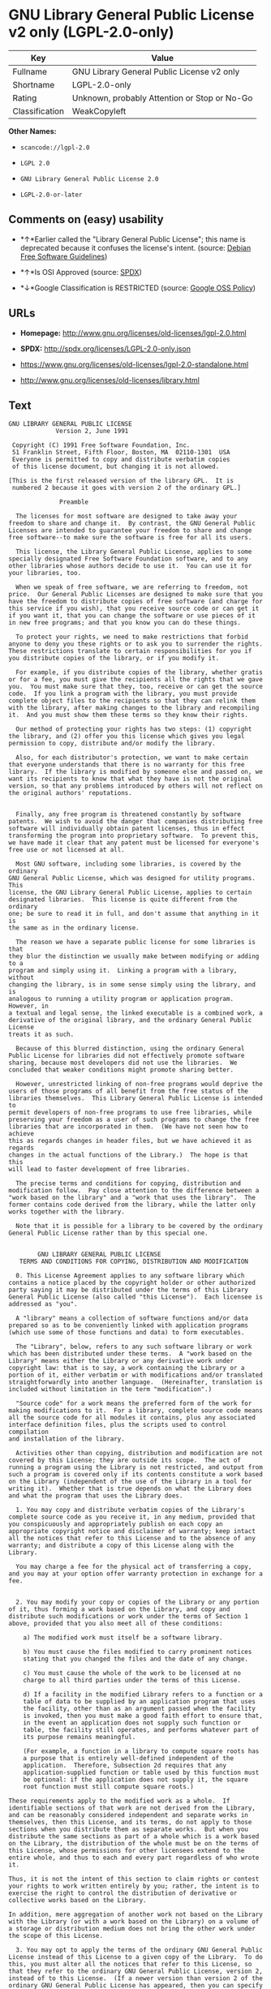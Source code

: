 * GNU Library General Public License v2 only (LGPL-2.0-only)

| Key              | Value                                          |
|------------------+------------------------------------------------|
| Fullname         | GNU Library General Public License v2 only     |
| Shortname        | LGPL-2.0-only                                  |
| Rating           | Unknown, probably Attention or Stop or No-Go   |
| Classification   | WeakCopyleft                                   |

*Other Names:*

- =scancode://lgpl-2.0=

- =LGPL 2.0=

- =GNU Library General Public License 2.0=

- =LGPL-2.0-or-later=

** Comments on (easy) usability

- *↑*Earlier called the "Library General Public License"; this name is
  deprecated because it confuses the license's intent. (source:
  [[https://wiki.debian.org/DFSGLicenses][Debian Free Software
  Guidelines]])

- *↑*Is OSI Approved (source:
  [[https://spdx.org/licenses/LGPL-2.0-only.html][SPDX]])

- *↓*Google Classification is RESTRICTED (source:
  [[https://opensource.google.com/docs/thirdparty/licenses/][Google OSS
  Policy]])

** URLs

- *Homepage:* http://www.gnu.org/licenses/old-licenses/lgpl-2.0.html

- *SPDX:* http://spdx.org/licenses/LGPL-2.0-only.json

- https://www.gnu.org/licenses/old-licenses/lgpl-2.0-standalone.html

- http://www.gnu.org/licenses/old-licenses/library.html

** Text

#+BEGIN_EXAMPLE
  GNU LIBRARY GENERAL PUBLIC LICENSE
  		       Version 2, June 1991

   Copyright (C) 1991 Free Software Foundation, Inc.
   51 Franklin Street, Fifth Floor, Boston, MA  02110-1301  USA
   Everyone is permitted to copy and distribute verbatim copies
   of this license document, but changing it is not allowed.

  [This is the first released version of the library GPL.  It is
   numbered 2 because it goes with version 2 of the ordinary GPL.]

  			    Preamble

    The licenses for most software are designed to take away your
  freedom to share and change it.  By contrast, the GNU General Public
  Licenses are intended to guarantee your freedom to share and change
  free software--to make sure the software is free for all its users.

    This license, the Library General Public License, applies to some
  specially designated Free Software Foundation software, and to any
  other libraries whose authors decide to use it.  You can use it for
  your libraries, too.

    When we speak of free software, we are referring to freedom, not
  price.  Our General Public Licenses are designed to make sure that you
  have the freedom to distribute copies of free software (and charge for
  this service if you wish), that you receive source code or can get it
  if you want it, that you can change the software or use pieces of it
  in new free programs; and that you know you can do these things.

    To protect your rights, we need to make restrictions that forbid
  anyone to deny you these rights or to ask you to surrender the rights.
  These restrictions translate to certain responsibilities for you if
  you distribute copies of the library, or if you modify it.

    For example, if you distribute copies of the library, whether gratis
  or for a fee, you must give the recipients all the rights that we gave
  you.  You must make sure that they, too, receive or can get the source
  code.  If you link a program with the library, you must provide
  complete object files to the recipients so that they can relink them
  with the library, after making changes to the library and recompiling
  it.  And you must show them these terms so they know their rights.

    Our method of protecting your rights has two steps: (1) copyright
  the library, and (2) offer you this license which gives you legal
  permission to copy, distribute and/or modify the library.

    Also, for each distributor's protection, we want to make certain
  that everyone understands that there is no warranty for this free
  library.  If the library is modified by someone else and passed on, we
  want its recipients to know that what they have is not the original
  version, so that any problems introduced by others will not reflect on
  the original authors' reputations.


    Finally, any free program is threatened constantly by software
  patents.  We wish to avoid the danger that companies distributing free
  software will individually obtain patent licenses, thus in effect
  transforming the program into proprietary software.  To prevent this,
  we have made it clear that any patent must be licensed for everyone's
  free use or not licensed at all.

    Most GNU software, including some libraries, is covered by the ordinary
  GNU General Public License, which was designed for utility programs.  This
  license, the GNU Library General Public License, applies to certain
  designated libraries.  This license is quite different from the ordinary
  one; be sure to read it in full, and don't assume that anything in it is
  the same as in the ordinary license.

    The reason we have a separate public license for some libraries is that
  they blur the distinction we usually make between modifying or adding to a
  program and simply using it.  Linking a program with a library, without
  changing the library, is in some sense simply using the library, and is
  analogous to running a utility program or application program.  However, in
  a textual and legal sense, the linked executable is a combined work, a
  derivative of the original library, and the ordinary General Public License
  treats it as such.

    Because of this blurred distinction, using the ordinary General
  Public License for libraries did not effectively promote software
  sharing, because most developers did not use the libraries.  We
  concluded that weaker conditions might promote sharing better.

    However, unrestricted linking of non-free programs would deprive the
  users of those programs of all benefit from the free status of the
  libraries themselves.  This Library General Public License is intended to
  permit developers of non-free programs to use free libraries, while
  preserving your freedom as a user of such programs to change the free
  libraries that are incorporated in them.  (We have not seen how to achieve
  this as regards changes in header files, but we have achieved it as regards
  changes in the actual functions of the Library.)  The hope is that this
  will lead to faster development of free libraries.

    The precise terms and conditions for copying, distribution and
  modification follow.  Pay close attention to the difference between a
  "work based on the library" and a "work that uses the library".  The
  former contains code derived from the library, while the latter only
  works together with the library.

    Note that it is possible for a library to be covered by the ordinary
  General Public License rather than by this special one.


  		  GNU LIBRARY GENERAL PUBLIC LICENSE
     TERMS AND CONDITIONS FOR COPYING, DISTRIBUTION AND MODIFICATION

    0. This License Agreement applies to any software library which
  contains a notice placed by the copyright holder or other authorized
  party saying it may be distributed under the terms of this Library
  General Public License (also called "this License").  Each licensee is
  addressed as "you".

    A "library" means a collection of software functions and/or data
  prepared so as to be conveniently linked with application programs
  (which use some of those functions and data) to form executables.

    The "Library", below, refers to any such software library or work
  which has been distributed under these terms.  A "work based on the
  Library" means either the Library or any derivative work under
  copyright law: that is to say, a work containing the Library or a
  portion of it, either verbatim or with modifications and/or translated
  straightforwardly into another language.  (Hereinafter, translation is
  included without limitation in the term "modification".)

    "Source code" for a work means the preferred form of the work for
  making modifications to it.  For a library, complete source code means
  all the source code for all modules it contains, plus any associated
  interface definition files, plus the scripts used to control compilation
  and installation of the library.

    Activities other than copying, distribution and modification are not
  covered by this License; they are outside its scope.  The act of
  running a program using the Library is not restricted, and output from
  such a program is covered only if its contents constitute a work based
  on the Library (independent of the use of the Library in a tool for
  writing it).  Whether that is true depends on what the Library does
  and what the program that uses the Library does.
    
    1. You may copy and distribute verbatim copies of the Library's
  complete source code as you receive it, in any medium, provided that
  you conspicuously and appropriately publish on each copy an
  appropriate copyright notice and disclaimer of warranty; keep intact
  all the notices that refer to this License and to the absence of any
  warranty; and distribute a copy of this License along with the
  Library.

    You may charge a fee for the physical act of transferring a copy,
  and you may at your option offer warranty protection in exchange for a
  fee.


    2. You may modify your copy or copies of the Library or any portion
  of it, thus forming a work based on the Library, and copy and
  distribute such modifications or work under the terms of Section 1
  above, provided that you also meet all of these conditions:

      a) The modified work must itself be a software library.

      b) You must cause the files modified to carry prominent notices
      stating that you changed the files and the date of any change.

      c) You must cause the whole of the work to be licensed at no
      charge to all third parties under the terms of this License.

      d) If a facility in the modified Library refers to a function or a
      table of data to be supplied by an application program that uses
      the facility, other than as an argument passed when the facility
      is invoked, then you must make a good faith effort to ensure that,
      in the event an application does not supply such function or
      table, the facility still operates, and performs whatever part of
      its purpose remains meaningful.

      (For example, a function in a library to compute square roots has
      a purpose that is entirely well-defined independent of the
      application.  Therefore, Subsection 2d requires that any
      application-supplied function or table used by this function must
      be optional: if the application does not supply it, the square
      root function must still compute square roots.)

  These requirements apply to the modified work as a whole.  If
  identifiable sections of that work are not derived from the Library,
  and can be reasonably considered independent and separate works in
  themselves, then this License, and its terms, do not apply to those
  sections when you distribute them as separate works.  But when you
  distribute the same sections as part of a whole which is a work based
  on the Library, the distribution of the whole must be on the terms of
  this License, whose permissions for other licensees extend to the
  entire whole, and thus to each and every part regardless of who wrote
  it.

  Thus, it is not the intent of this section to claim rights or contest
  your rights to work written entirely by you; rather, the intent is to
  exercise the right to control the distribution of derivative or
  collective works based on the Library.

  In addition, mere aggregation of another work not based on the Library
  with the Library (or with a work based on the Library) on a volume of
  a storage or distribution medium does not bring the other work under
  the scope of this License.

    3. You may opt to apply the terms of the ordinary GNU General Public
  License instead of this License to a given copy of the Library.  To do
  this, you must alter all the notices that refer to this License, so
  that they refer to the ordinary GNU General Public License, version 2,
  instead of to this License.  (If a newer version than version 2 of the
  ordinary GNU General Public License has appeared, then you can specify
  that version instead if you wish.)  Do not make any other change in
  these notices.


    Once this change is made in a given copy, it is irreversible for
  that copy, so the ordinary GNU General Public License applies to all
  subsequent copies and derivative works made from that copy.

    This option is useful when you wish to copy part of the code of
  the Library into a program that is not a library.

    4. You may copy and distribute the Library (or a portion or
  derivative of it, under Section 2) in object code or executable form
  under the terms of Sections 1 and 2 above provided that you accompany
  it with the complete corresponding machine-readable source code, which
  must be distributed under the terms of Sections 1 and 2 above on a
  medium customarily used for software interchange.

    If distribution of object code is made by offering access to copy
  from a designated place, then offering equivalent access to copy the
  source code from the same place satisfies the requirement to
  distribute the source code, even though third parties are not
  compelled to copy the source along with the object code.

    5. A program that contains no derivative of any portion of the
  Library, but is designed to work with the Library by being compiled or
  linked with it, is called a "work that uses the Library".  Such a
  work, in isolation, is not a derivative work of the Library, and
  therefore falls outside the scope of this License.

    However, linking a "work that uses the Library" with the Library
  creates an executable that is a derivative of the Library (because it
  contains portions of the Library), rather than a "work that uses the
  library".  The executable is therefore covered by this License.
  Section 6 states terms for distribution of such executables.

    When a "work that uses the Library" uses material from a header file
  that is part of the Library, the object code for the work may be a
  derivative work of the Library even though the source code is not.
  Whether this is true is especially significant if the work can be
  linked without the Library, or if the work is itself a library.  The
  threshold for this to be true is not precisely defined by law.

    If such an object file uses only numerical parameters, data
  structure layouts and accessors, and small macros and small inline
  functions (ten lines or less in length), then the use of the object
  file is unrestricted, regardless of whether it is legally a derivative
  work.  (Executables containing this object code plus portions of the
  Library will still fall under Section 6.)

    Otherwise, if the work is a derivative of the Library, you may
  distribute the object code for the work under the terms of Section 6.
  Any executables containing that work also fall under Section 6,
  whether or not they are linked directly with the Library itself.


    6. As an exception to the Sections above, you may also compile or
  link a "work that uses the Library" with the Library to produce a
  work containing portions of the Library, and distribute that work
  under terms of your choice, provided that the terms permit
  modification of the work for the customer's own use and reverse
  engineering for debugging such modifications.

    You must give prominent notice with each copy of the work that the
  Library is used in it and that the Library and its use are covered by
  this License.  You must supply a copy of this License.  If the work
  during execution displays copyright notices, you must include the
  copyright notice for the Library among them, as well as a reference
  directing the user to the copy of this License.  Also, you must do one
  of these things:

      a) Accompany the work with the complete corresponding
      machine-readable source code for the Library including whatever
      changes were used in the work (which must be distributed under
      Sections 1 and 2 above); and, if the work is an executable linked
      with the Library, with the complete machine-readable "work that
      uses the Library", as object code and/or source code, so that the
      user can modify the Library and then relink to produce a modified
      executable containing the modified Library.  (It is understood
      that the user who changes the contents of definitions files in the
      Library will not necessarily be able to recompile the application
      to use the modified definitions.)

      b) Accompany the work with a written offer, valid for at
      least three years, to give the same user the materials
      specified in Subsection 6a, above, for a charge no more
      than the cost of performing this distribution.

      c) If distribution of the work is made by offering access to copy
      from a designated place, offer equivalent access to copy the above
      specified materials from the same place.

      d) Verify that the user has already received a copy of these
      materials or that you have already sent this user a copy.

    For an executable, the required form of the "work that uses the
  Library" must include any data and utility programs needed for
  reproducing the executable from it.  However, as a special exception,
  the source code distributed need not include anything that is normally
  distributed (in either source or binary form) with the major
  components (compiler, kernel, and so on) of the operating system on
  which the executable runs, unless that component itself accompanies
  the executable.

    It may happen that this requirement contradicts the license
  restrictions of other proprietary libraries that do not normally
  accompany the operating system.  Such a contradiction means you cannot
  use both them and the Library together in an executable that you
  distribute.


    7. You may place library facilities that are a work based on the
  Library side-by-side in a single library together with other library
  facilities not covered by this License, and distribute such a combined
  library, provided that the separate distribution of the work based on
  the Library and of the other library facilities is otherwise
  permitted, and provided that you do these two things:

      a) Accompany the combined library with a copy of the same work
      based on the Library, uncombined with any other library
      facilities.  This must be distributed under the terms of the
      Sections above.

      b) Give prominent notice with the combined library of the fact
      that part of it is a work based on the Library, and explaining
      where to find the accompanying uncombined form of the same work.

    8. You may not copy, modify, sublicense, link with, or distribute
  the Library except as expressly provided under this License.  Any
  attempt otherwise to copy, modify, sublicense, link with, or
  distribute the Library is void, and will automatically terminate your
  rights under this License.  However, parties who have received copies,
  or rights, from you under this License will not have their licenses
  terminated so long as such parties remain in full compliance.

    9. You are not required to accept this License, since you have not
  signed it.  However, nothing else grants you permission to modify or
  distribute the Library or its derivative works.  These actions are
  prohibited by law if you do not accept this License.  Therefore, by
  modifying or distributing the Library (or any work based on the
  Library), you indicate your acceptance of this License to do so, and
  all its terms and conditions for copying, distributing or modifying
  the Library or works based on it.

    10. Each time you redistribute the Library (or any work based on the
  Library), the recipient automatically receives a license from the
  original licensor to copy, distribute, link with or modify the Library
  subject to these terms and conditions.  You may not impose any further
  restrictions on the recipients' exercise of the rights granted herein.
  You are not responsible for enforcing compliance by third parties to
  this License.


    11. If, as a consequence of a court judgment or allegation of patent
  infringement or for any other reason (not limited to patent issues),
  conditions are imposed on you (whether by court order, agreement or
  otherwise) that contradict the conditions of this License, they do not
  excuse you from the conditions of this License.  If you cannot
  distribute so as to satisfy simultaneously your obligations under this
  License and any other pertinent obligations, then as a consequence you
  may not distribute the Library at all.  For example, if a patent
  license would not permit royalty-free redistribution of the Library by
  all those who receive copies directly or indirectly through you, then
  the only way you could satisfy both it and this License would be to
  refrain entirely from distribution of the Library.

  If any portion of this section is held invalid or unenforceable under any
  particular circumstance, the balance of the section is intended to apply,
  and the section as a whole is intended to apply in other circumstances.

  It is not the purpose of this section to induce you to infringe any
  patents or other property right claims or to contest validity of any
  such claims; this section has the sole purpose of protecting the
  integrity of the free software distribution system which is
  implemented by public license practices.  Many people have made
  generous contributions to the wide range of software distributed
  through that system in reliance on consistent application of that
  system; it is up to the author/donor to decide if he or she is willing
  to distribute software through any other system and a licensee cannot
  impose that choice.

  This section is intended to make thoroughly clear what is believed to
  be a consequence of the rest of this License.

    12. If the distribution and/or use of the Library is restricted in
  certain countries either by patents or by copyrighted interfaces, the
  original copyright holder who places the Library under this License may add
  an explicit geographical distribution limitation excluding those countries,
  so that distribution is permitted only in or among countries not thus
  excluded.  In such case, this License incorporates the limitation as if
  written in the body of this License.

    13. The Free Software Foundation may publish revised and/or new
  versions of the Library General Public License from time to time.
  Such new versions will be similar in spirit to the present version,
  but may differ in detail to address new problems or concerns.

  Each version is given a distinguishing version number.  If the Library
  specifies a version number of this License which applies to it and
  "any later version", you have the option of following the terms and
  conditions either of that version or of any later version published by
  the Free Software Foundation.  If the Library does not specify a
  license version number, you may choose any version ever published by
  the Free Software Foundation.


    14. If you wish to incorporate parts of the Library into other free
  programs whose distribution conditions are incompatible with these,
  write to the author to ask for permission.  For software which is
  copyrighted by the Free Software Foundation, write to the Free
  Software Foundation; we sometimes make exceptions for this.  Our
  decision will be guided by the two goals of preserving the free status
  of all derivatives of our free software and of promoting the sharing
  and reuse of software generally.

  			    NO WARRANTY

    15. BECAUSE THE LIBRARY IS LICENSED FREE OF CHARGE, THERE IS NO
  WARRANTY FOR THE LIBRARY, TO THE EXTENT PERMITTED BY APPLICABLE LAW.
  EXCEPT WHEN OTHERWISE STATED IN WRITING THE COPYRIGHT HOLDERS AND/OR
  OTHER PARTIES PROVIDE THE LIBRARY "AS IS" WITHOUT WARRANTY OF ANY
  KIND, EITHER EXPRESSED OR IMPLIED, INCLUDING, BUT NOT LIMITED TO, THE
  IMPLIED WARRANTIES OF MERCHANTABILITY AND FITNESS FOR A PARTICULAR
  PURPOSE.  THE ENTIRE RISK AS TO THE QUALITY AND PERFORMANCE OF THE
  LIBRARY IS WITH YOU.  SHOULD THE LIBRARY PROVE DEFECTIVE, YOU ASSUME
  THE COST OF ALL NECESSARY SERVICING, REPAIR OR CORRECTION.

    16. IN NO EVENT UNLESS REQUIRED BY APPLICABLE LAW OR AGREED TO IN
  WRITING WILL ANY COPYRIGHT HOLDER, OR ANY OTHER PARTY WHO MAY MODIFY
  AND/OR REDISTRIBUTE THE LIBRARY AS PERMITTED ABOVE, BE LIABLE TO YOU
  FOR DAMAGES, INCLUDING ANY GENERAL, SPECIAL, INCIDENTAL OR
  CONSEQUENTIAL DAMAGES ARISING OUT OF THE USE OR INABILITY TO USE THE
  LIBRARY (INCLUDING BUT NOT LIMITED TO LOSS OF DATA OR DATA BEING
  RENDERED INACCURATE OR LOSSES SUSTAINED BY YOU OR THIRD PARTIES OR A
  FAILURE OF THE LIBRARY TO OPERATE WITH ANY OTHER SOFTWARE), EVEN IF
  SUCH HOLDER OR OTHER PARTY HAS BEEN ADVISED OF THE POSSIBILITY OF SUCH
  DAMAGES.

  		     END OF TERMS AND CONDITIONS


             How to Apply These Terms to Your New Libraries

    If you develop a new library, and you want it to be of the greatest
  possible use to the public, we recommend making it free software that
  everyone can redistribute and change.  You can do so by permitting
  redistribution under these terms (or, alternatively, under the terms of the
  ordinary General Public License).

    To apply these terms, attach the following notices to the library.  It is
  safest to attach them to the start of each source file to most effectively
  convey the exclusion of warranty; and each file should have at least the
  "copyright" line and a pointer to where the full notice is found.

      <one line to give the library's name and a brief idea of what it does.>
      Copyright (C) <year>  <name of author>

      This library is free software; you can redistribute it and/or
      modify it under the terms of the GNU Library General Public
      License as published by the Free Software Foundation; either
      version 2 of the License, or (at your option) any later version.

      This library is distributed in the hope that it will be useful,
      but WITHOUT ANY WARRANTY; without even the implied warranty of
      MERCHANTABILITY or FITNESS FOR A PARTICULAR PURPOSE.  See the GNU
      Library General Public License for more details.

      You should have received a copy of the GNU Library General Public
      License along with this library; if not, write to the Free
      Foundation, Inc., 51 Franklin Street, Fifth Floor, Boston, MA  02110-1301  USA

  Also add information on how to contact you by electronic and paper mail.

  You should also get your employer (if you work as a programmer) or your
  school, if any, to sign a "copyright disclaimer" for the library, if
  necessary.  Here is a sample; alter the names:

    Yoyodyne, Inc., hereby disclaims all copyright interest in the
    library `Frob' (a library for tweaking knobs) written by James Random Hacker.

    <signature of Ty Coon>, 1 April 1990
    Ty Coon, President of Vice

  That's all there is to it!
#+END_EXAMPLE

--------------

** Raw Data

#+BEGIN_EXAMPLE
  {
      "__impliedNames": [
          "LGPL-2.0-only",
          "GNU Library General Public License v2 only",
          "scancode://lgpl-2.0",
          "LGPL 2.0",
          "GNU Library General Public License 2.0",
          "LGPL-2.0-or-later"
      ],
      "__impliedId": "LGPL-2.0-only",
      "__impliedAmbiguousNames": [
          "The GNU Lesser General Public License (LGPL)"
      ],
      "facts": {
          "LicenseName": {
              "implications": {
                  "__impliedNames": [
                      "LGPL-2.0-only",
                      "LGPL-2.0-only",
                      "GNU Library General Public License v2 only",
                      "scancode://lgpl-2.0",
                      "LGPL 2.0",
                      "GNU Library General Public License 2.0"
                  ],
                  "__impliedId": "LGPL-2.0-only"
              },
              "shortname": "LGPL-2.0-only",
              "otherNames": [
                  "LGPL-2.0-only",
                  "GNU Library General Public License v2 only",
                  "scancode://lgpl-2.0",
                  "LGPL 2.0",
                  "GNU Library General Public License 2.0"
              ]
          },
          "SPDX": {
              "isSPDXLicenseDeprecated": false,
              "spdxFullName": "GNU Library General Public License v2 only",
              "spdxDetailsURL": "http://spdx.org/licenses/LGPL-2.0-only.json",
              "_sourceURL": "https://spdx.org/licenses/LGPL-2.0-only.html",
              "spdxLicIsOSIApproved": true,
              "spdxSeeAlso": [
                  "https://www.gnu.org/licenses/old-licenses/lgpl-2.0-standalone.html"
              ],
              "_implications": {
                  "__impliedNames": [
                      "LGPL-2.0-only",
                      "GNU Library General Public License v2 only"
                  ],
                  "__impliedId": "LGPL-2.0-only",
                  "__impliedJudgement": [
                      [
                          "SPDX",
                          {
                              "tag": "PositiveJudgement",
                              "contents": "Is OSI Approved"
                          }
                      ]
                  ],
                  "__isOsiApproved": true,
                  "__impliedURLs": [
                      [
                          "SPDX",
                          "http://spdx.org/licenses/LGPL-2.0-only.json"
                      ],
                      [
                          null,
                          "https://www.gnu.org/licenses/old-licenses/lgpl-2.0-standalone.html"
                      ]
                  ]
              },
              "spdxLicenseId": "LGPL-2.0-only"
          },
          "Scancode": {
              "otherUrls": [
                  "http://www.gnu.org/licenses/old-licenses/lgpl-2.0-standalone.html",
                  "http://www.gnu.org/licenses/old-licenses/library.html",
                  "https://www.gnu.org/licenses/old-licenses/lgpl-2.0-standalone.html"
              ],
              "homepageUrl": "http://www.gnu.org/licenses/old-licenses/lgpl-2.0.html",
              "shortName": "LGPL 2.0",
              "textUrls": null,
              "text": "GNU LIBRARY GENERAL PUBLIC LICENSE\n\t\t       Version 2, June 1991\n\n Copyright (C) 1991 Free Software Foundation, Inc.\n 51 Franklin Street, Fifth Floor, Boston, MA  02110-1301  USA\n Everyone is permitted to copy and distribute verbatim copies\n of this license document, but changing it is not allowed.\n\n[This is the first released version of the library GPL.  It is\n numbered 2 because it goes with version 2 of the ordinary GPL.]\n\n\t\t\t    Preamble\n\n  The licenses for most software are designed to take away your\nfreedom to share and change it.  By contrast, the GNU General Public\nLicenses are intended to guarantee your freedom to share and change\nfree software--to make sure the software is free for all its users.\n\n  This license, the Library General Public License, applies to some\nspecially designated Free Software Foundation software, and to any\nother libraries whose authors decide to use it.  You can use it for\nyour libraries, too.\n\n  When we speak of free software, we are referring to freedom, not\nprice.  Our General Public Licenses are designed to make sure that you\nhave the freedom to distribute copies of free software (and charge for\nthis service if you wish), that you receive source code or can get it\nif you want it, that you can change the software or use pieces of it\nin new free programs; and that you know you can do these things.\n\n  To protect your rights, we need to make restrictions that forbid\nanyone to deny you these rights or to ask you to surrender the rights.\nThese restrictions translate to certain responsibilities for you if\nyou distribute copies of the library, or if you modify it.\n\n  For example, if you distribute copies of the library, whether gratis\nor for a fee, you must give the recipients all the rights that we gave\nyou.  You must make sure that they, too, receive or can get the source\ncode.  If you link a program with the library, you must provide\ncomplete object files to the recipients so that they can relink them\nwith the library, after making changes to the library and recompiling\nit.  And you must show them these terms so they know their rights.\n\n  Our method of protecting your rights has two steps: (1) copyright\nthe library, and (2) offer you this license which gives you legal\npermission to copy, distribute and/or modify the library.\n\n  Also, for each distributor's protection, we want to make certain\nthat everyone understands that there is no warranty for this free\nlibrary.  If the library is modified by someone else and passed on, we\nwant its recipients to know that what they have is not the original\nversion, so that any problems introduced by others will not reflect on\nthe original authors' reputations.\n\n\n  Finally, any free program is threatened constantly by software\npatents.  We wish to avoid the danger that companies distributing free\nsoftware will individually obtain patent licenses, thus in effect\ntransforming the program into proprietary software.  To prevent this,\nwe have made it clear that any patent must be licensed for everyone's\nfree use or not licensed at all.\n\n  Most GNU software, including some libraries, is covered by the ordinary\nGNU General Public License, which was designed for utility programs.  This\nlicense, the GNU Library General Public License, applies to certain\ndesignated libraries.  This license is quite different from the ordinary\none; be sure to read it in full, and don't assume that anything in it is\nthe same as in the ordinary license.\n\n  The reason we have a separate public license for some libraries is that\nthey blur the distinction we usually make between modifying or adding to a\nprogram and simply using it.  Linking a program with a library, without\nchanging the library, is in some sense simply using the library, and is\nanalogous to running a utility program or application program.  However, in\na textual and legal sense, the linked executable is a combined work, a\nderivative of the original library, and the ordinary General Public License\ntreats it as such.\n\n  Because of this blurred distinction, using the ordinary General\nPublic License for libraries did not effectively promote software\nsharing, because most developers did not use the libraries.  We\nconcluded that weaker conditions might promote sharing better.\n\n  However, unrestricted linking of non-free programs would deprive the\nusers of those programs of all benefit from the free status of the\nlibraries themselves.  This Library General Public License is intended to\npermit developers of non-free programs to use free libraries, while\npreserving your freedom as a user of such programs to change the free\nlibraries that are incorporated in them.  (We have not seen how to achieve\nthis as regards changes in header files, but we have achieved it as regards\nchanges in the actual functions of the Library.)  The hope is that this\nwill lead to faster development of free libraries.\n\n  The precise terms and conditions for copying, distribution and\nmodification follow.  Pay close attention to the difference between a\n\"work based on the library\" and a \"work that uses the library\".  The\nformer contains code derived from the library, while the latter only\nworks together with the library.\n\n  Note that it is possible for a library to be covered by the ordinary\nGeneral Public License rather than by this special one.\n\n\n\t\t  GNU LIBRARY GENERAL PUBLIC LICENSE\n   TERMS AND CONDITIONS FOR COPYING, DISTRIBUTION AND MODIFICATION\n\n  0. This License Agreement applies to any software library which\ncontains a notice placed by the copyright holder or other authorized\nparty saying it may be distributed under the terms of this Library\nGeneral Public License (also called \"this License\").  Each licensee is\naddressed as \"you\".\n\n  A \"library\" means a collection of software functions and/or data\nprepared so as to be conveniently linked with application programs\n(which use some of those functions and data) to form executables.\n\n  The \"Library\", below, refers to any such software library or work\nwhich has been distributed under these terms.  A \"work based on the\nLibrary\" means either the Library or any derivative work under\ncopyright law: that is to say, a work containing the Library or a\nportion of it, either verbatim or with modifications and/or translated\nstraightforwardly into another language.  (Hereinafter, translation is\nincluded without limitation in the term \"modification\".)\n\n  \"Source code\" for a work means the preferred form of the work for\nmaking modifications to it.  For a library, complete source code means\nall the source code for all modules it contains, plus any associated\ninterface definition files, plus the scripts used to control compilation\nand installation of the library.\n\n  Activities other than copying, distribution and modification are not\ncovered by this License; they are outside its scope.  The act of\nrunning a program using the Library is not restricted, and output from\nsuch a program is covered only if its contents constitute a work based\non the Library (independent of the use of the Library in a tool for\nwriting it).  Whether that is true depends on what the Library does\nand what the program that uses the Library does.\n  \n  1. You may copy and distribute verbatim copies of the Library's\ncomplete source code as you receive it, in any medium, provided that\nyou conspicuously and appropriately publish on each copy an\nappropriate copyright notice and disclaimer of warranty; keep intact\nall the notices that refer to this License and to the absence of any\nwarranty; and distribute a copy of this License along with the\nLibrary.\n\n  You may charge a fee for the physical act of transferring a copy,\nand you may at your option offer warranty protection in exchange for a\nfee.\n\n\n  2. You may modify your copy or copies of the Library or any portion\nof it, thus forming a work based on the Library, and copy and\ndistribute such modifications or work under the terms of Section 1\nabove, provided that you also meet all of these conditions:\n\n    a) The modified work must itself be a software library.\n\n    b) You must cause the files modified to carry prominent notices\n    stating that you changed the files and the date of any change.\n\n    c) You must cause the whole of the work to be licensed at no\n    charge to all third parties under the terms of this License.\n\n    d) If a facility in the modified Library refers to a function or a\n    table of data to be supplied by an application program that uses\n    the facility, other than as an argument passed when the facility\n    is invoked, then you must make a good faith effort to ensure that,\n    in the event an application does not supply such function or\n    table, the facility still operates, and performs whatever part of\n    its purpose remains meaningful.\n\n    (For example, a function in a library to compute square roots has\n    a purpose that is entirely well-defined independent of the\n    application.  Therefore, Subsection 2d requires that any\n    application-supplied function or table used by this function must\n    be optional: if the application does not supply it, the square\n    root function must still compute square roots.)\n\nThese requirements apply to the modified work as a whole.  If\nidentifiable sections of that work are not derived from the Library,\nand can be reasonably considered independent and separate works in\nthemselves, then this License, and its terms, do not apply to those\nsections when you distribute them as separate works.  But when you\ndistribute the same sections as part of a whole which is a work based\non the Library, the distribution of the whole must be on the terms of\nthis License, whose permissions for other licensees extend to the\nentire whole, and thus to each and every part regardless of who wrote\nit.\n\nThus, it is not the intent of this section to claim rights or contest\nyour rights to work written entirely by you; rather, the intent is to\nexercise the right to control the distribution of derivative or\ncollective works based on the Library.\n\nIn addition, mere aggregation of another work not based on the Library\nwith the Library (or with a work based on the Library) on a volume of\na storage or distribution medium does not bring the other work under\nthe scope of this License.\n\n  3. You may opt to apply the terms of the ordinary GNU General Public\nLicense instead of this License to a given copy of the Library.  To do\nthis, you must alter all the notices that refer to this License, so\nthat they refer to the ordinary GNU General Public License, version 2,\ninstead of to this License.  (If a newer version than version 2 of the\nordinary GNU General Public License has appeared, then you can specify\nthat version instead if you wish.)  Do not make any other change in\nthese notices.\n\n\n  Once this change is made in a given copy, it is irreversible for\nthat copy, so the ordinary GNU General Public License applies to all\nsubsequent copies and derivative works made from that copy.\n\n  This option is useful when you wish to copy part of the code of\nthe Library into a program that is not a library.\n\n  4. You may copy and distribute the Library (or a portion or\nderivative of it, under Section 2) in object code or executable form\nunder the terms of Sections 1 and 2 above provided that you accompany\nit with the complete corresponding machine-readable source code, which\nmust be distributed under the terms of Sections 1 and 2 above on a\nmedium customarily used for software interchange.\n\n  If distribution of object code is made by offering access to copy\nfrom a designated place, then offering equivalent access to copy the\nsource code from the same place satisfies the requirement to\ndistribute the source code, even though third parties are not\ncompelled to copy the source along with the object code.\n\n  5. A program that contains no derivative of any portion of the\nLibrary, but is designed to work with the Library by being compiled or\nlinked with it, is called a \"work that uses the Library\".  Such a\nwork, in isolation, is not a derivative work of the Library, and\ntherefore falls outside the scope of this License.\n\n  However, linking a \"work that uses the Library\" with the Library\ncreates an executable that is a derivative of the Library (because it\ncontains portions of the Library), rather than a \"work that uses the\nlibrary\".  The executable is therefore covered by this License.\nSection 6 states terms for distribution of such executables.\n\n  When a \"work that uses the Library\" uses material from a header file\nthat is part of the Library, the object code for the work may be a\nderivative work of the Library even though the source code is not.\nWhether this is true is especially significant if the work can be\nlinked without the Library, or if the work is itself a library.  The\nthreshold for this to be true is not precisely defined by law.\n\n  If such an object file uses only numerical parameters, data\nstructure layouts and accessors, and small macros and small inline\nfunctions (ten lines or less in length), then the use of the object\nfile is unrestricted, regardless of whether it is legally a derivative\nwork.  (Executables containing this object code plus portions of the\nLibrary will still fall under Section 6.)\n\n  Otherwise, if the work is a derivative of the Library, you may\ndistribute the object code for the work under the terms of Section 6.\nAny executables containing that work also fall under Section 6,\nwhether or not they are linked directly with the Library itself.\n\n\n  6. As an exception to the Sections above, you may also compile or\nlink a \"work that uses the Library\" with the Library to produce a\nwork containing portions of the Library, and distribute that work\nunder terms of your choice, provided that the terms permit\nmodification of the work for the customer's own use and reverse\nengineering for debugging such modifications.\n\n  You must give prominent notice with each copy of the work that the\nLibrary is used in it and that the Library and its use are covered by\nthis License.  You must supply a copy of this License.  If the work\nduring execution displays copyright notices, you must include the\ncopyright notice for the Library among them, as well as a reference\ndirecting the user to the copy of this License.  Also, you must do one\nof these things:\n\n    a) Accompany the work with the complete corresponding\n    machine-readable source code for the Library including whatever\n    changes were used in the work (which must be distributed under\n    Sections 1 and 2 above); and, if the work is an executable linked\n    with the Library, with the complete machine-readable \"work that\n    uses the Library\", as object code and/or source code, so that the\n    user can modify the Library and then relink to produce a modified\n    executable containing the modified Library.  (It is understood\n    that the user who changes the contents of definitions files in the\n    Library will not necessarily be able to recompile the application\n    to use the modified definitions.)\n\n    b) Accompany the work with a written offer, valid for at\n    least three years, to give the same user the materials\n    specified in Subsection 6a, above, for a charge no more\n    than the cost of performing this distribution.\n\n    c) If distribution of the work is made by offering access to copy\n    from a designated place, offer equivalent access to copy the above\n    specified materials from the same place.\n\n    d) Verify that the user has already received a copy of these\n    materials or that you have already sent this user a copy.\n\n  For an executable, the required form of the \"work that uses the\nLibrary\" must include any data and utility programs needed for\nreproducing the executable from it.  However, as a special exception,\nthe source code distributed need not include anything that is normally\ndistributed (in either source or binary form) with the major\ncomponents (compiler, kernel, and so on) of the operating system on\nwhich the executable runs, unless that component itself accompanies\nthe executable.\n\n  It may happen that this requirement contradicts the license\nrestrictions of other proprietary libraries that do not normally\naccompany the operating system.  Such a contradiction means you cannot\nuse both them and the Library together in an executable that you\ndistribute.\n\n\n  7. You may place library facilities that are a work based on the\nLibrary side-by-side in a single library together with other library\nfacilities not covered by this License, and distribute such a combined\nlibrary, provided that the separate distribution of the work based on\nthe Library and of the other library facilities is otherwise\npermitted, and provided that you do these two things:\n\n    a) Accompany the combined library with a copy of the same work\n    based on the Library, uncombined with any other library\n    facilities.  This must be distributed under the terms of the\n    Sections above.\n\n    b) Give prominent notice with the combined library of the fact\n    that part of it is a work based on the Library, and explaining\n    where to find the accompanying uncombined form of the same work.\n\n  8. You may not copy, modify, sublicense, link with, or distribute\nthe Library except as expressly provided under this License.  Any\nattempt otherwise to copy, modify, sublicense, link with, or\ndistribute the Library is void, and will automatically terminate your\nrights under this License.  However, parties who have received copies,\nor rights, from you under this License will not have their licenses\nterminated so long as such parties remain in full compliance.\n\n  9. You are not required to accept this License, since you have not\nsigned it.  However, nothing else grants you permission to modify or\ndistribute the Library or its derivative works.  These actions are\nprohibited by law if you do not accept this License.  Therefore, by\nmodifying or distributing the Library (or any work based on the\nLibrary), you indicate your acceptance of this License to do so, and\nall its terms and conditions for copying, distributing or modifying\nthe Library or works based on it.\n\n  10. Each time you redistribute the Library (or any work based on the\nLibrary), the recipient automatically receives a license from the\noriginal licensor to copy, distribute, link with or modify the Library\nsubject to these terms and conditions.  You may not impose any further\nrestrictions on the recipients' exercise of the rights granted herein.\nYou are not responsible for enforcing compliance by third parties to\nthis License.\n\n\n  11. If, as a consequence of a court judgment or allegation of patent\ninfringement or for any other reason (not limited to patent issues),\nconditions are imposed on you (whether by court order, agreement or\notherwise) that contradict the conditions of this License, they do not\nexcuse you from the conditions of this License.  If you cannot\ndistribute so as to satisfy simultaneously your obligations under this\nLicense and any other pertinent obligations, then as a consequence you\nmay not distribute the Library at all.  For example, if a patent\nlicense would not permit royalty-free redistribution of the Library by\nall those who receive copies directly or indirectly through you, then\nthe only way you could satisfy both it and this License would be to\nrefrain entirely from distribution of the Library.\n\nIf any portion of this section is held invalid or unenforceable under any\nparticular circumstance, the balance of the section is intended to apply,\nand the section as a whole is intended to apply in other circumstances.\n\nIt is not the purpose of this section to induce you to infringe any\npatents or other property right claims or to contest validity of any\nsuch claims; this section has the sole purpose of protecting the\nintegrity of the free software distribution system which is\nimplemented by public license practices.  Many people have made\ngenerous contributions to the wide range of software distributed\nthrough that system in reliance on consistent application of that\nsystem; it is up to the author/donor to decide if he or she is willing\nto distribute software through any other system and a licensee cannot\nimpose that choice.\n\nThis section is intended to make thoroughly clear what is believed to\nbe a consequence of the rest of this License.\n\n  12. If the distribution and/or use of the Library is restricted in\ncertain countries either by patents or by copyrighted interfaces, the\noriginal copyright holder who places the Library under this License may add\nan explicit geographical distribution limitation excluding those countries,\nso that distribution is permitted only in or among countries not thus\nexcluded.  In such case, this License incorporates the limitation as if\nwritten in the body of this License.\n\n  13. The Free Software Foundation may publish revised and/or new\nversions of the Library General Public License from time to time.\nSuch new versions will be similar in spirit to the present version,\nbut may differ in detail to address new problems or concerns.\n\nEach version is given a distinguishing version number.  If the Library\nspecifies a version number of this License which applies to it and\n\"any later version\", you have the option of following the terms and\nconditions either of that version or of any later version published by\nthe Free Software Foundation.  If the Library does not specify a\nlicense version number, you may choose any version ever published by\nthe Free Software Foundation.\n\n\n  14. If you wish to incorporate parts of the Library into other free\nprograms whose distribution conditions are incompatible with these,\nwrite to the author to ask for permission.  For software which is\ncopyrighted by the Free Software Foundation, write to the Free\nSoftware Foundation; we sometimes make exceptions for this.  Our\ndecision will be guided by the two goals of preserving the free status\nof all derivatives of our free software and of promoting the sharing\nand reuse of software generally.\n\n\t\t\t    NO WARRANTY\n\n  15. BECAUSE THE LIBRARY IS LICENSED FREE OF CHARGE, THERE IS NO\nWARRANTY FOR THE LIBRARY, TO THE EXTENT PERMITTED BY APPLICABLE LAW.\nEXCEPT WHEN OTHERWISE STATED IN WRITING THE COPYRIGHT HOLDERS AND/OR\nOTHER PARTIES PROVIDE THE LIBRARY \"AS IS\" WITHOUT WARRANTY OF ANY\nKIND, EITHER EXPRESSED OR IMPLIED, INCLUDING, BUT NOT LIMITED TO, THE\nIMPLIED WARRANTIES OF MERCHANTABILITY AND FITNESS FOR A PARTICULAR\nPURPOSE.  THE ENTIRE RISK AS TO THE QUALITY AND PERFORMANCE OF THE\nLIBRARY IS WITH YOU.  SHOULD THE LIBRARY PROVE DEFECTIVE, YOU ASSUME\nTHE COST OF ALL NECESSARY SERVICING, REPAIR OR CORRECTION.\n\n  16. IN NO EVENT UNLESS REQUIRED BY APPLICABLE LAW OR AGREED TO IN\nWRITING WILL ANY COPYRIGHT HOLDER, OR ANY OTHER PARTY WHO MAY MODIFY\nAND/OR REDISTRIBUTE THE LIBRARY AS PERMITTED ABOVE, BE LIABLE TO YOU\nFOR DAMAGES, INCLUDING ANY GENERAL, SPECIAL, INCIDENTAL OR\nCONSEQUENTIAL DAMAGES ARISING OUT OF THE USE OR INABILITY TO USE THE\nLIBRARY (INCLUDING BUT NOT LIMITED TO LOSS OF DATA OR DATA BEING\nRENDERED INACCURATE OR LOSSES SUSTAINED BY YOU OR THIRD PARTIES OR A\nFAILURE OF THE LIBRARY TO OPERATE WITH ANY OTHER SOFTWARE), EVEN IF\nSUCH HOLDER OR OTHER PARTY HAS BEEN ADVISED OF THE POSSIBILITY OF SUCH\nDAMAGES.\n\n\t\t     END OF TERMS AND CONDITIONS\n\n\n           How to Apply These Terms to Your New Libraries\n\n  If you develop a new library, and you want it to be of the greatest\npossible use to the public, we recommend making it free software that\neveryone can redistribute and change.  You can do so by permitting\nredistribution under these terms (or, alternatively, under the terms of the\nordinary General Public License).\n\n  To apply these terms, attach the following notices to the library.  It is\nsafest to attach them to the start of each source file to most effectively\nconvey the exclusion of warranty; and each file should have at least the\n\"copyright\" line and a pointer to where the full notice is found.\n\n    <one line to give the library's name and a brief idea of what it does.>\n    Copyright (C) <year>  <name of author>\n\n    This library is free software; you can redistribute it and/or\n    modify it under the terms of the GNU Library General Public\n    License as published by the Free Software Foundation; either\n    version 2 of the License, or (at your option) any later version.\n\n    This library is distributed in the hope that it will be useful,\n    but WITHOUT ANY WARRANTY; without even the implied warranty of\n    MERCHANTABILITY or FITNESS FOR A PARTICULAR PURPOSE.  See the GNU\n    Library General Public License for more details.\n\n    You should have received a copy of the GNU Library General Public\n    License along with this library; if not, write to the Free\n    Foundation, Inc., 51 Franklin Street, Fifth Floor, Boston, MA  02110-1301  USA\n\nAlso add information on how to contact you by electronic and paper mail.\n\nYou should also get your employer (if you work as a programmer) or your\nschool, if any, to sign a \"copyright disclaimer\" for the library, if\nnecessary.  Here is a sample; alter the names:\n\n  Yoyodyne, Inc., hereby disclaims all copyright interest in the\n  library `Frob' (a library for tweaking knobs) written by James Random Hacker.\n\n  <signature of Ty Coon>, 1 April 1990\n  Ty Coon, President of Vice\n\nThat's all there is to it!",
              "category": "Copyleft Limited",
              "osiUrl": null,
              "owner": "Free Software Foundation (FSF)",
              "_sourceURL": "https://github.com/nexB/scancode-toolkit/blob/develop/src/licensedcode/data/licenses/lgpl-2.0.yml",
              "key": "lgpl-2.0",
              "name": "GNU Library General Public License 2.0",
              "spdxId": "LGPL-2.0-only",
              "_implications": {
                  "__impliedNames": [
                      "scancode://lgpl-2.0",
                      "LGPL 2.0",
                      "LGPL-2.0-only"
                  ],
                  "__impliedId": "LGPL-2.0-only",
                  "__impliedCopyleft": [
                      [
                          "Scancode",
                          "WeakCopyleft"
                      ]
                  ],
                  "__calculatedCopyleft": "WeakCopyleft",
                  "__impliedText": "GNU LIBRARY GENERAL PUBLIC LICENSE\n\t\t       Version 2, June 1991\n\n Copyright (C) 1991 Free Software Foundation, Inc.\n 51 Franklin Street, Fifth Floor, Boston, MA  02110-1301  USA\n Everyone is permitted to copy and distribute verbatim copies\n of this license document, but changing it is not allowed.\n\n[This is the first released version of the library GPL.  It is\n numbered 2 because it goes with version 2 of the ordinary GPL.]\n\n\t\t\t    Preamble\n\n  The licenses for most software are designed to take away your\nfreedom to share and change it.  By contrast, the GNU General Public\nLicenses are intended to guarantee your freedom to share and change\nfree software--to make sure the software is free for all its users.\n\n  This license, the Library General Public License, applies to some\nspecially designated Free Software Foundation software, and to any\nother libraries whose authors decide to use it.  You can use it for\nyour libraries, too.\n\n  When we speak of free software, we are referring to freedom, not\nprice.  Our General Public Licenses are designed to make sure that you\nhave the freedom to distribute copies of free software (and charge for\nthis service if you wish), that you receive source code or can get it\nif you want it, that you can change the software or use pieces of it\nin new free programs; and that you know you can do these things.\n\n  To protect your rights, we need to make restrictions that forbid\nanyone to deny you these rights or to ask you to surrender the rights.\nThese restrictions translate to certain responsibilities for you if\nyou distribute copies of the library, or if you modify it.\n\n  For example, if you distribute copies of the library, whether gratis\nor for a fee, you must give the recipients all the rights that we gave\nyou.  You must make sure that they, too, receive or can get the source\ncode.  If you link a program with the library, you must provide\ncomplete object files to the recipients so that they can relink them\nwith the library, after making changes to the library and recompiling\nit.  And you must show them these terms so they know their rights.\n\n  Our method of protecting your rights has two steps: (1) copyright\nthe library, and (2) offer you this license which gives you legal\npermission to copy, distribute and/or modify the library.\n\n  Also, for each distributor's protection, we want to make certain\nthat everyone understands that there is no warranty for this free\nlibrary.  If the library is modified by someone else and passed on, we\nwant its recipients to know that what they have is not the original\nversion, so that any problems introduced by others will not reflect on\nthe original authors' reputations.\n\n\n  Finally, any free program is threatened constantly by software\npatents.  We wish to avoid the danger that companies distributing free\nsoftware will individually obtain patent licenses, thus in effect\ntransforming the program into proprietary software.  To prevent this,\nwe have made it clear that any patent must be licensed for everyone's\nfree use or not licensed at all.\n\n  Most GNU software, including some libraries, is covered by the ordinary\nGNU General Public License, which was designed for utility programs.  This\nlicense, the GNU Library General Public License, applies to certain\ndesignated libraries.  This license is quite different from the ordinary\none; be sure to read it in full, and don't assume that anything in it is\nthe same as in the ordinary license.\n\n  The reason we have a separate public license for some libraries is that\nthey blur the distinction we usually make between modifying or adding to a\nprogram and simply using it.  Linking a program with a library, without\nchanging the library, is in some sense simply using the library, and is\nanalogous to running a utility program or application program.  However, in\na textual and legal sense, the linked executable is a combined work, a\nderivative of the original library, and the ordinary General Public License\ntreats it as such.\n\n  Because of this blurred distinction, using the ordinary General\nPublic License for libraries did not effectively promote software\nsharing, because most developers did not use the libraries.  We\nconcluded that weaker conditions might promote sharing better.\n\n  However, unrestricted linking of non-free programs would deprive the\nusers of those programs of all benefit from the free status of the\nlibraries themselves.  This Library General Public License is intended to\npermit developers of non-free programs to use free libraries, while\npreserving your freedom as a user of such programs to change the free\nlibraries that are incorporated in them.  (We have not seen how to achieve\nthis as regards changes in header files, but we have achieved it as regards\nchanges in the actual functions of the Library.)  The hope is that this\nwill lead to faster development of free libraries.\n\n  The precise terms and conditions for copying, distribution and\nmodification follow.  Pay close attention to the difference between a\n\"work based on the library\" and a \"work that uses the library\".  The\nformer contains code derived from the library, while the latter only\nworks together with the library.\n\n  Note that it is possible for a library to be covered by the ordinary\nGeneral Public License rather than by this special one.\n\n\n\t\t  GNU LIBRARY GENERAL PUBLIC LICENSE\n   TERMS AND CONDITIONS FOR COPYING, DISTRIBUTION AND MODIFICATION\n\n  0. This License Agreement applies to any software library which\ncontains a notice placed by the copyright holder or other authorized\nparty saying it may be distributed under the terms of this Library\nGeneral Public License (also called \"this License\").  Each licensee is\naddressed as \"you\".\n\n  A \"library\" means a collection of software functions and/or data\nprepared so as to be conveniently linked with application programs\n(which use some of those functions and data) to form executables.\n\n  The \"Library\", below, refers to any such software library or work\nwhich has been distributed under these terms.  A \"work based on the\nLibrary\" means either the Library or any derivative work under\ncopyright law: that is to say, a work containing the Library or a\nportion of it, either verbatim or with modifications and/or translated\nstraightforwardly into another language.  (Hereinafter, translation is\nincluded without limitation in the term \"modification\".)\n\n  \"Source code\" for a work means the preferred form of the work for\nmaking modifications to it.  For a library, complete source code means\nall the source code for all modules it contains, plus any associated\ninterface definition files, plus the scripts used to control compilation\nand installation of the library.\n\n  Activities other than copying, distribution and modification are not\ncovered by this License; they are outside its scope.  The act of\nrunning a program using the Library is not restricted, and output from\nsuch a program is covered only if its contents constitute a work based\non the Library (independent of the use of the Library in a tool for\nwriting it).  Whether that is true depends on what the Library does\nand what the program that uses the Library does.\n  \n  1. You may copy and distribute verbatim copies of the Library's\ncomplete source code as you receive it, in any medium, provided that\nyou conspicuously and appropriately publish on each copy an\nappropriate copyright notice and disclaimer of warranty; keep intact\nall the notices that refer to this License and to the absence of any\nwarranty; and distribute a copy of this License along with the\nLibrary.\n\n  You may charge a fee for the physical act of transferring a copy,\nand you may at your option offer warranty protection in exchange for a\nfee.\n\n\n  2. You may modify your copy or copies of the Library or any portion\nof it, thus forming a work based on the Library, and copy and\ndistribute such modifications or work under the terms of Section 1\nabove, provided that you also meet all of these conditions:\n\n    a) The modified work must itself be a software library.\n\n    b) You must cause the files modified to carry prominent notices\n    stating that you changed the files and the date of any change.\n\n    c) You must cause the whole of the work to be licensed at no\n    charge to all third parties under the terms of this License.\n\n    d) If a facility in the modified Library refers to a function or a\n    table of data to be supplied by an application program that uses\n    the facility, other than as an argument passed when the facility\n    is invoked, then you must make a good faith effort to ensure that,\n    in the event an application does not supply such function or\n    table, the facility still operates, and performs whatever part of\n    its purpose remains meaningful.\n\n    (For example, a function in a library to compute square roots has\n    a purpose that is entirely well-defined independent of the\n    application.  Therefore, Subsection 2d requires that any\n    application-supplied function or table used by this function must\n    be optional: if the application does not supply it, the square\n    root function must still compute square roots.)\n\nThese requirements apply to the modified work as a whole.  If\nidentifiable sections of that work are not derived from the Library,\nand can be reasonably considered independent and separate works in\nthemselves, then this License, and its terms, do not apply to those\nsections when you distribute them as separate works.  But when you\ndistribute the same sections as part of a whole which is a work based\non the Library, the distribution of the whole must be on the terms of\nthis License, whose permissions for other licensees extend to the\nentire whole, and thus to each and every part regardless of who wrote\nit.\n\nThus, it is not the intent of this section to claim rights or contest\nyour rights to work written entirely by you; rather, the intent is to\nexercise the right to control the distribution of derivative or\ncollective works based on the Library.\n\nIn addition, mere aggregation of another work not based on the Library\nwith the Library (or with a work based on the Library) on a volume of\na storage or distribution medium does not bring the other work under\nthe scope of this License.\n\n  3. You may opt to apply the terms of the ordinary GNU General Public\nLicense instead of this License to a given copy of the Library.  To do\nthis, you must alter all the notices that refer to this License, so\nthat they refer to the ordinary GNU General Public License, version 2,\ninstead of to this License.  (If a newer version than version 2 of the\nordinary GNU General Public License has appeared, then you can specify\nthat version instead if you wish.)  Do not make any other change in\nthese notices.\n\n\n  Once this change is made in a given copy, it is irreversible for\nthat copy, so the ordinary GNU General Public License applies to all\nsubsequent copies and derivative works made from that copy.\n\n  This option is useful when you wish to copy part of the code of\nthe Library into a program that is not a library.\n\n  4. You may copy and distribute the Library (or a portion or\nderivative of it, under Section 2) in object code or executable form\nunder the terms of Sections 1 and 2 above provided that you accompany\nit with the complete corresponding machine-readable source code, which\nmust be distributed under the terms of Sections 1 and 2 above on a\nmedium customarily used for software interchange.\n\n  If distribution of object code is made by offering access to copy\nfrom a designated place, then offering equivalent access to copy the\nsource code from the same place satisfies the requirement to\ndistribute the source code, even though third parties are not\ncompelled to copy the source along with the object code.\n\n  5. A program that contains no derivative of any portion of the\nLibrary, but is designed to work with the Library by being compiled or\nlinked with it, is called a \"work that uses the Library\".  Such a\nwork, in isolation, is not a derivative work of the Library, and\ntherefore falls outside the scope of this License.\n\n  However, linking a \"work that uses the Library\" with the Library\ncreates an executable that is a derivative of the Library (because it\ncontains portions of the Library), rather than a \"work that uses the\nlibrary\".  The executable is therefore covered by this License.\nSection 6 states terms for distribution of such executables.\n\n  When a \"work that uses the Library\" uses material from a header file\nthat is part of the Library, the object code for the work may be a\nderivative work of the Library even though the source code is not.\nWhether this is true is especially significant if the work can be\nlinked without the Library, or if the work is itself a library.  The\nthreshold for this to be true is not precisely defined by law.\n\n  If such an object file uses only numerical parameters, data\nstructure layouts and accessors, and small macros and small inline\nfunctions (ten lines or less in length), then the use of the object\nfile is unrestricted, regardless of whether it is legally a derivative\nwork.  (Executables containing this object code plus portions of the\nLibrary will still fall under Section 6.)\n\n  Otherwise, if the work is a derivative of the Library, you may\ndistribute the object code for the work under the terms of Section 6.\nAny executables containing that work also fall under Section 6,\nwhether or not they are linked directly with the Library itself.\n\n\n  6. As an exception to the Sections above, you may also compile or\nlink a \"work that uses the Library\" with the Library to produce a\nwork containing portions of the Library, and distribute that work\nunder terms of your choice, provided that the terms permit\nmodification of the work for the customer's own use and reverse\nengineering for debugging such modifications.\n\n  You must give prominent notice with each copy of the work that the\nLibrary is used in it and that the Library and its use are covered by\nthis License.  You must supply a copy of this License.  If the work\nduring execution displays copyright notices, you must include the\ncopyright notice for the Library among them, as well as a reference\ndirecting the user to the copy of this License.  Also, you must do one\nof these things:\n\n    a) Accompany the work with the complete corresponding\n    machine-readable source code for the Library including whatever\n    changes were used in the work (which must be distributed under\n    Sections 1 and 2 above); and, if the work is an executable linked\n    with the Library, with the complete machine-readable \"work that\n    uses the Library\", as object code and/or source code, so that the\n    user can modify the Library and then relink to produce a modified\n    executable containing the modified Library.  (It is understood\n    that the user who changes the contents of definitions files in the\n    Library will not necessarily be able to recompile the application\n    to use the modified definitions.)\n\n    b) Accompany the work with a written offer, valid for at\n    least three years, to give the same user the materials\n    specified in Subsection 6a, above, for a charge no more\n    than the cost of performing this distribution.\n\n    c) If distribution of the work is made by offering access to copy\n    from a designated place, offer equivalent access to copy the above\n    specified materials from the same place.\n\n    d) Verify that the user has already received a copy of these\n    materials or that you have already sent this user a copy.\n\n  For an executable, the required form of the \"work that uses the\nLibrary\" must include any data and utility programs needed for\nreproducing the executable from it.  However, as a special exception,\nthe source code distributed need not include anything that is normally\ndistributed (in either source or binary form) with the major\ncomponents (compiler, kernel, and so on) of the operating system on\nwhich the executable runs, unless that component itself accompanies\nthe executable.\n\n  It may happen that this requirement contradicts the license\nrestrictions of other proprietary libraries that do not normally\naccompany the operating system.  Such a contradiction means you cannot\nuse both them and the Library together in an executable that you\ndistribute.\n\n\n  7. You may place library facilities that are a work based on the\nLibrary side-by-side in a single library together with other library\nfacilities not covered by this License, and distribute such a combined\nlibrary, provided that the separate distribution of the work based on\nthe Library and of the other library facilities is otherwise\npermitted, and provided that you do these two things:\n\n    a) Accompany the combined library with a copy of the same work\n    based on the Library, uncombined with any other library\n    facilities.  This must be distributed under the terms of the\n    Sections above.\n\n    b) Give prominent notice with the combined library of the fact\n    that part of it is a work based on the Library, and explaining\n    where to find the accompanying uncombined form of the same work.\n\n  8. You may not copy, modify, sublicense, link with, or distribute\nthe Library except as expressly provided under this License.  Any\nattempt otherwise to copy, modify, sublicense, link with, or\ndistribute the Library is void, and will automatically terminate your\nrights under this License.  However, parties who have received copies,\nor rights, from you under this License will not have their licenses\nterminated so long as such parties remain in full compliance.\n\n  9. You are not required to accept this License, since you have not\nsigned it.  However, nothing else grants you permission to modify or\ndistribute the Library or its derivative works.  These actions are\nprohibited by law if you do not accept this License.  Therefore, by\nmodifying or distributing the Library (or any work based on the\nLibrary), you indicate your acceptance of this License to do so, and\nall its terms and conditions for copying, distributing or modifying\nthe Library or works based on it.\n\n  10. Each time you redistribute the Library (or any work based on the\nLibrary), the recipient automatically receives a license from the\noriginal licensor to copy, distribute, link with or modify the Library\nsubject to these terms and conditions.  You may not impose any further\nrestrictions on the recipients' exercise of the rights granted herein.\nYou are not responsible for enforcing compliance by third parties to\nthis License.\n\n\n  11. If, as a consequence of a court judgment or allegation of patent\ninfringement or for any other reason (not limited to patent issues),\nconditions are imposed on you (whether by court order, agreement or\notherwise) that contradict the conditions of this License, they do not\nexcuse you from the conditions of this License.  If you cannot\ndistribute so as to satisfy simultaneously your obligations under this\nLicense and any other pertinent obligations, then as a consequence you\nmay not distribute the Library at all.  For example, if a patent\nlicense would not permit royalty-free redistribution of the Library by\nall those who receive copies directly or indirectly through you, then\nthe only way you could satisfy both it and this License would be to\nrefrain entirely from distribution of the Library.\n\nIf any portion of this section is held invalid or unenforceable under any\nparticular circumstance, the balance of the section is intended to apply,\nand the section as a whole is intended to apply in other circumstances.\n\nIt is not the purpose of this section to induce you to infringe any\npatents or other property right claims or to contest validity of any\nsuch claims; this section has the sole purpose of protecting the\nintegrity of the free software distribution system which is\nimplemented by public license practices.  Many people have made\ngenerous contributions to the wide range of software distributed\nthrough that system in reliance on consistent application of that\nsystem; it is up to the author/donor to decide if he or she is willing\nto distribute software through any other system and a licensee cannot\nimpose that choice.\n\nThis section is intended to make thoroughly clear what is believed to\nbe a consequence of the rest of this License.\n\n  12. If the distribution and/or use of the Library is restricted in\ncertain countries either by patents or by copyrighted interfaces, the\noriginal copyright holder who places the Library under this License may add\nan explicit geographical distribution limitation excluding those countries,\nso that distribution is permitted only in or among countries not thus\nexcluded.  In such case, this License incorporates the limitation as if\nwritten in the body of this License.\n\n  13. The Free Software Foundation may publish revised and/or new\nversions of the Library General Public License from time to time.\nSuch new versions will be similar in spirit to the present version,\nbut may differ in detail to address new problems or concerns.\n\nEach version is given a distinguishing version number.  If the Library\nspecifies a version number of this License which applies to it and\n\"any later version\", you have the option of following the terms and\nconditions either of that version or of any later version published by\nthe Free Software Foundation.  If the Library does not specify a\nlicense version number, you may choose any version ever published by\nthe Free Software Foundation.\n\n\n  14. If you wish to incorporate parts of the Library into other free\nprograms whose distribution conditions are incompatible with these,\nwrite to the author to ask for permission.  For software which is\ncopyrighted by the Free Software Foundation, write to the Free\nSoftware Foundation; we sometimes make exceptions for this.  Our\ndecision will be guided by the two goals of preserving the free status\nof all derivatives of our free software and of promoting the sharing\nand reuse of software generally.\n\n\t\t\t    NO WARRANTY\n\n  15. BECAUSE THE LIBRARY IS LICENSED FREE OF CHARGE, THERE IS NO\nWARRANTY FOR THE LIBRARY, TO THE EXTENT PERMITTED BY APPLICABLE LAW.\nEXCEPT WHEN OTHERWISE STATED IN WRITING THE COPYRIGHT HOLDERS AND/OR\nOTHER PARTIES PROVIDE THE LIBRARY \"AS IS\" WITHOUT WARRANTY OF ANY\nKIND, EITHER EXPRESSED OR IMPLIED, INCLUDING, BUT NOT LIMITED TO, THE\nIMPLIED WARRANTIES OF MERCHANTABILITY AND FITNESS FOR A PARTICULAR\nPURPOSE.  THE ENTIRE RISK AS TO THE QUALITY AND PERFORMANCE OF THE\nLIBRARY IS WITH YOU.  SHOULD THE LIBRARY PROVE DEFECTIVE, YOU ASSUME\nTHE COST OF ALL NECESSARY SERVICING, REPAIR OR CORRECTION.\n\n  16. IN NO EVENT UNLESS REQUIRED BY APPLICABLE LAW OR AGREED TO IN\nWRITING WILL ANY COPYRIGHT HOLDER, OR ANY OTHER PARTY WHO MAY MODIFY\nAND/OR REDISTRIBUTE THE LIBRARY AS PERMITTED ABOVE, BE LIABLE TO YOU\nFOR DAMAGES, INCLUDING ANY GENERAL, SPECIAL, INCIDENTAL OR\nCONSEQUENTIAL DAMAGES ARISING OUT OF THE USE OR INABILITY TO USE THE\nLIBRARY (INCLUDING BUT NOT LIMITED TO LOSS OF DATA OR DATA BEING\nRENDERED INACCURATE OR LOSSES SUSTAINED BY YOU OR THIRD PARTIES OR A\nFAILURE OF THE LIBRARY TO OPERATE WITH ANY OTHER SOFTWARE), EVEN IF\nSUCH HOLDER OR OTHER PARTY HAS BEEN ADVISED OF THE POSSIBILITY OF SUCH\nDAMAGES.\n\n\t\t     END OF TERMS AND CONDITIONS\n\n\n           How to Apply These Terms to Your New Libraries\n\n  If you develop a new library, and you want it to be of the greatest\npossible use to the public, we recommend making it free software that\neveryone can redistribute and change.  You can do so by permitting\nredistribution under these terms (or, alternatively, under the terms of the\nordinary General Public License).\n\n  To apply these terms, attach the following notices to the library.  It is\nsafest to attach them to the start of each source file to most effectively\nconvey the exclusion of warranty; and each file should have at least the\n\"copyright\" line and a pointer to where the full notice is found.\n\n    <one line to give the library's name and a brief idea of what it does.>\n    Copyright (C) <year>  <name of author>\n\n    This library is free software; you can redistribute it and/or\n    modify it under the terms of the GNU Library General Public\n    License as published by the Free Software Foundation; either\n    version 2 of the License, or (at your option) any later version.\n\n    This library is distributed in the hope that it will be useful,\n    but WITHOUT ANY WARRANTY; without even the implied warranty of\n    MERCHANTABILITY or FITNESS FOR A PARTICULAR PURPOSE.  See the GNU\n    Library General Public License for more details.\n\n    You should have received a copy of the GNU Library General Public\n    License along with this library; if not, write to the Free\n    Foundation, Inc., 51 Franklin Street, Fifth Floor, Boston, MA  02110-1301  USA\n\nAlso add information on how to contact you by electronic and paper mail.\n\nYou should also get your employer (if you work as a programmer) or your\nschool, if any, to sign a \"copyright disclaimer\" for the library, if\nnecessary.  Here is a sample; alter the names:\n\n  Yoyodyne, Inc., hereby disclaims all copyright interest in the\n  library `Frob' (a library for tweaking knobs) written by James Random Hacker.\n\n  <signature of Ty Coon>, 1 April 1990\n  Ty Coon, President of Vice\n\nThat's all there is to it!",
                  "__impliedURLs": [
                      [
                          "Homepage",
                          "http://www.gnu.org/licenses/old-licenses/lgpl-2.0.html"
                      ],
                      [
                          null,
                          "http://www.gnu.org/licenses/old-licenses/lgpl-2.0-standalone.html"
                      ],
                      [
                          null,
                          "http://www.gnu.org/licenses/old-licenses/library.html"
                      ],
                      [
                          null,
                          "https://www.gnu.org/licenses/old-licenses/lgpl-2.0-standalone.html"
                      ]
                  ]
              }
          },
          "Debian Free Software Guidelines": {
              "LicenseName": "The GNU Lesser General Public License (LGPL)",
              "State": "DFSGCompatible",
              "_sourceURL": "https://wiki.debian.org/DFSGLicenses",
              "_implications": {
                  "__impliedNames": [
                      "LGPL-2.0-only"
                  ],
                  "__impliedAmbiguousNames": [
                      "The GNU Lesser General Public License (LGPL)"
                  ],
                  "__impliedJudgement": [
                      [
                          "Debian Free Software Guidelines",
                          {
                              "tag": "PositiveJudgement",
                              "contents": "Earlier called the \"Library General Public License\"; this name is deprecated because it confuses the license's intent."
                          }
                      ]
                  ]
              },
              "Comment": "Earlier called the \"Library General Public License\"; this name is deprecated because it confuses the license's intent.",
              "LicenseId": "LGPL-2.0-only"
          },
          "finos-osr/OSLC-handbook": {
              "terms": [
                  {
                      "termUseCases": [
                          "UB",
                          "MB",
                          "US",
                          "MS"
                      ],
                      "termSeeAlso": null,
                      "termDescription": "Provide copy of license",
                      "termComplianceNotes": "It must be an actual copy of the license not a website link",
                      "termType": "condition"
                  },
                  {
                      "termUseCases": [
                          "UB",
                          "MB",
                          "US",
                          "MS"
                      ],
                      "termSeeAlso": null,
                      "termDescription": "Retain notices on all files",
                      "termComplianceNotes": "Source files usually have a standard license header that includes a copyright notice and disclaimer of warranty. This is also were you determine if the license is âor laterâ or the specific version only",
                      "termType": "condition"
                  },
                  {
                      "termUseCases": [
                          "MB",
                          "MS"
                      ],
                      "termSeeAlso": null,
                      "termDescription": "Notice of modifications",
                      "termComplianceNotes": "Modified files must have âprominent notices that you changed the filesâ and a date",
                      "termType": "condition"
                  },
                  {
                      "termUseCases": [
                          "MB",
                          "MS"
                      ],
                      "termSeeAlso": null,
                      "termDescription": "Modifications or derivative work must be licensed under same license",
                      "termComplianceNotes": "Derivative works of the library must also be under LGPL (this usually includes statically linked code).",
                      "termType": "condition"
                  },
                  {
                      "termUseCases": [
                          "UB",
                          "MB"
                      ],
                      "termSeeAlso": null,
                      "termDescription": "Provide corresponding source code",
                      "termComplianceNotes": "complete source code = all the source code for all modules it contains, plus any associated interface definition files, plus the scripts used to control compilation and installation of the library (see section 4 or section 6, as applicable).",
                      "termType": "condition"
                  },
                  {
                      "termUseCases": [
                          "UB",
                          "MB",
                          "US",
                          "MS"
                      ],
                      "termSeeAlso": null,
                      "termDescription": "No additional restrictions",
                      "termComplianceNotes": "You may not impose any further restrictions on the exercise of the rights granted under this license.",
                      "termType": "condition"
                  },
                  {
                      "termUseCases": null,
                      "termSeeAlso": null,
                      "termDescription": "License automatically terminates if you do not comply with the terms of the license",
                      "termComplianceNotes": null,
                      "termType": "termination"
                  },
                  {
                      "termUseCases": null,
                      "termSeeAlso": [
                          "https://www.gnu.org/licenses/gpl-faq.html#LGPLStaticVsDynamic[FSF FAQ: Static v. dynamic]",
                          "www.softwarefreedom.org/resources/2014/SFLC-Guide_to_GPL_Compliance_2d_ed.html#lgpl[SFLC Compliance Guide]",
                          "https://copyleft.org/guide/comprehensive-gpl-guidech11.html#x14-9600010[Copyleft Guide]"
                      ],
                      "termDescription": "Allows dynamic linking of code with âa work that uses the Libraryâ under a different license, under certain conditions.",
                      "termComplianceNotes": "Terms of the other license must permit reverse engineering and debugging; must provide a copy of the license and prominent notice that the Library is used; must provide source code via one of the options in section 6 of the license. Also must include any data and utility programs needed for reproducing the executable, but this need not include anything that is normally distributed with the major components of the operating system. For more information about LGPL-2.0 compliance and this condition in particular, see the references provided or consult your open source legal counsel.",
                      "termType": "other"
                  },
                  {
                      "termUseCases": null,
                      "termSeeAlso": [
                          "https://www.gnu.org/licenses/identify-licenses-clearly.html[Stallman: For Clarity's Sake]"
                      ],
                      "termDescription": "Allows use of covered code under the terms of same version or any later version of the license or that version only, as specified. If no license version is specificed, then you may use any version ever published by the FSF.",
                      "termComplianceNotes": null,
                      "termType": "license_versions"
                  }
              ],
              "_sourceURL": "https://github.com/finos-osr/OSLC-handbook/blob/master/src/LGPL-2.0.yaml",
              "name": "GNU Library General Public License 2.0",
              "nameFromFilename": "LGPL-2.0",
              "notes": "LGPL-2.0 and LGPL-2.1 are the same substantive license except for the addition of section 6(b) in LGPL-2.1.",
              "_implications": {
                  "__impliedNames": [
                      "GNU Library General Public License 2.0",
                      "LGPL-2.0-only"
                  ]
              },
              "licenseId": [
                  "LGPL-2.0-only"
              ]
          },
          "Google OSS Policy": {
              "rating": "RESTRICTED",
              "_sourceURL": "https://opensource.google.com/docs/thirdparty/licenses/",
              "id": "LGPL-2.0-only",
              "_implications": {
                  "__impliedNames": [
                      "LGPL-2.0-only"
                  ],
                  "__impliedJudgement": [
                      [
                          "Google OSS Policy",
                          {
                              "tag": "NegativeJudgement",
                              "contents": "Google Classification is RESTRICTED"
                          }
                      ]
                  ]
              }
          }
      },
      "__impliedJudgement": [
          [
              "Debian Free Software Guidelines",
              {
                  "tag": "PositiveJudgement",
                  "contents": "Earlier called the \"Library General Public License\"; this name is deprecated because it confuses the license's intent."
              }
          ],
          [
              "Google OSS Policy",
              {
                  "tag": "NegativeJudgement",
                  "contents": "Google Classification is RESTRICTED"
              }
          ],
          [
              "SPDX",
              {
                  "tag": "PositiveJudgement",
                  "contents": "Is OSI Approved"
              }
          ]
      ],
      "__impliedCopyleft": [
          [
              "Scancode",
              "WeakCopyleft"
          ]
      ],
      "__calculatedCopyleft": "WeakCopyleft",
      "__isOsiApproved": true,
      "__impliedText": "GNU LIBRARY GENERAL PUBLIC LICENSE\n\t\t       Version 2, June 1991\n\n Copyright (C) 1991 Free Software Foundation, Inc.\n 51 Franklin Street, Fifth Floor, Boston, MA  02110-1301  USA\n Everyone is permitted to copy and distribute verbatim copies\n of this license document, but changing it is not allowed.\n\n[This is the first released version of the library GPL.  It is\n numbered 2 because it goes with version 2 of the ordinary GPL.]\n\n\t\t\t    Preamble\n\n  The licenses for most software are designed to take away your\nfreedom to share and change it.  By contrast, the GNU General Public\nLicenses are intended to guarantee your freedom to share and change\nfree software--to make sure the software is free for all its users.\n\n  This license, the Library General Public License, applies to some\nspecially designated Free Software Foundation software, and to any\nother libraries whose authors decide to use it.  You can use it for\nyour libraries, too.\n\n  When we speak of free software, we are referring to freedom, not\nprice.  Our General Public Licenses are designed to make sure that you\nhave the freedom to distribute copies of free software (and charge for\nthis service if you wish), that you receive source code or can get it\nif you want it, that you can change the software or use pieces of it\nin new free programs; and that you know you can do these things.\n\n  To protect your rights, we need to make restrictions that forbid\nanyone to deny you these rights or to ask you to surrender the rights.\nThese restrictions translate to certain responsibilities for you if\nyou distribute copies of the library, or if you modify it.\n\n  For example, if you distribute copies of the library, whether gratis\nor for a fee, you must give the recipients all the rights that we gave\nyou.  You must make sure that they, too, receive or can get the source\ncode.  If you link a program with the library, you must provide\ncomplete object files to the recipients so that they can relink them\nwith the library, after making changes to the library and recompiling\nit.  And you must show them these terms so they know their rights.\n\n  Our method of protecting your rights has two steps: (1) copyright\nthe library, and (2) offer you this license which gives you legal\npermission to copy, distribute and/or modify the library.\n\n  Also, for each distributor's protection, we want to make certain\nthat everyone understands that there is no warranty for this free\nlibrary.  If the library is modified by someone else and passed on, we\nwant its recipients to know that what they have is not the original\nversion, so that any problems introduced by others will not reflect on\nthe original authors' reputations.\n\n\n  Finally, any free program is threatened constantly by software\npatents.  We wish to avoid the danger that companies distributing free\nsoftware will individually obtain patent licenses, thus in effect\ntransforming the program into proprietary software.  To prevent this,\nwe have made it clear that any patent must be licensed for everyone's\nfree use or not licensed at all.\n\n  Most GNU software, including some libraries, is covered by the ordinary\nGNU General Public License, which was designed for utility programs.  This\nlicense, the GNU Library General Public License, applies to certain\ndesignated libraries.  This license is quite different from the ordinary\none; be sure to read it in full, and don't assume that anything in it is\nthe same as in the ordinary license.\n\n  The reason we have a separate public license for some libraries is that\nthey blur the distinction we usually make between modifying or adding to a\nprogram and simply using it.  Linking a program with a library, without\nchanging the library, is in some sense simply using the library, and is\nanalogous to running a utility program or application program.  However, in\na textual and legal sense, the linked executable is a combined work, a\nderivative of the original library, and the ordinary General Public License\ntreats it as such.\n\n  Because of this blurred distinction, using the ordinary General\nPublic License for libraries did not effectively promote software\nsharing, because most developers did not use the libraries.  We\nconcluded that weaker conditions might promote sharing better.\n\n  However, unrestricted linking of non-free programs would deprive the\nusers of those programs of all benefit from the free status of the\nlibraries themselves.  This Library General Public License is intended to\npermit developers of non-free programs to use free libraries, while\npreserving your freedom as a user of such programs to change the free\nlibraries that are incorporated in them.  (We have not seen how to achieve\nthis as regards changes in header files, but we have achieved it as regards\nchanges in the actual functions of the Library.)  The hope is that this\nwill lead to faster development of free libraries.\n\n  The precise terms and conditions for copying, distribution and\nmodification follow.  Pay close attention to the difference between a\n\"work based on the library\" and a \"work that uses the library\".  The\nformer contains code derived from the library, while the latter only\nworks together with the library.\n\n  Note that it is possible for a library to be covered by the ordinary\nGeneral Public License rather than by this special one.\n\n\n\t\t  GNU LIBRARY GENERAL PUBLIC LICENSE\n   TERMS AND CONDITIONS FOR COPYING, DISTRIBUTION AND MODIFICATION\n\n  0. This License Agreement applies to any software library which\ncontains a notice placed by the copyright holder or other authorized\nparty saying it may be distributed under the terms of this Library\nGeneral Public License (also called \"this License\").  Each licensee is\naddressed as \"you\".\n\n  A \"library\" means a collection of software functions and/or data\nprepared so as to be conveniently linked with application programs\n(which use some of those functions and data) to form executables.\n\n  The \"Library\", below, refers to any such software library or work\nwhich has been distributed under these terms.  A \"work based on the\nLibrary\" means either the Library or any derivative work under\ncopyright law: that is to say, a work containing the Library or a\nportion of it, either verbatim or with modifications and/or translated\nstraightforwardly into another language.  (Hereinafter, translation is\nincluded without limitation in the term \"modification\".)\n\n  \"Source code\" for a work means the preferred form of the work for\nmaking modifications to it.  For a library, complete source code means\nall the source code for all modules it contains, plus any associated\ninterface definition files, plus the scripts used to control compilation\nand installation of the library.\n\n  Activities other than copying, distribution and modification are not\ncovered by this License; they are outside its scope.  The act of\nrunning a program using the Library is not restricted, and output from\nsuch a program is covered only if its contents constitute a work based\non the Library (independent of the use of the Library in a tool for\nwriting it).  Whether that is true depends on what the Library does\nand what the program that uses the Library does.\n  \n  1. You may copy and distribute verbatim copies of the Library's\ncomplete source code as you receive it, in any medium, provided that\nyou conspicuously and appropriately publish on each copy an\nappropriate copyright notice and disclaimer of warranty; keep intact\nall the notices that refer to this License and to the absence of any\nwarranty; and distribute a copy of this License along with the\nLibrary.\n\n  You may charge a fee for the physical act of transferring a copy,\nand you may at your option offer warranty protection in exchange for a\nfee.\n\n\n  2. You may modify your copy or copies of the Library or any portion\nof it, thus forming a work based on the Library, and copy and\ndistribute such modifications or work under the terms of Section 1\nabove, provided that you also meet all of these conditions:\n\n    a) The modified work must itself be a software library.\n\n    b) You must cause the files modified to carry prominent notices\n    stating that you changed the files and the date of any change.\n\n    c) You must cause the whole of the work to be licensed at no\n    charge to all third parties under the terms of this License.\n\n    d) If a facility in the modified Library refers to a function or a\n    table of data to be supplied by an application program that uses\n    the facility, other than as an argument passed when the facility\n    is invoked, then you must make a good faith effort to ensure that,\n    in the event an application does not supply such function or\n    table, the facility still operates, and performs whatever part of\n    its purpose remains meaningful.\n\n    (For example, a function in a library to compute square roots has\n    a purpose that is entirely well-defined independent of the\n    application.  Therefore, Subsection 2d requires that any\n    application-supplied function or table used by this function must\n    be optional: if the application does not supply it, the square\n    root function must still compute square roots.)\n\nThese requirements apply to the modified work as a whole.  If\nidentifiable sections of that work are not derived from the Library,\nand can be reasonably considered independent and separate works in\nthemselves, then this License, and its terms, do not apply to those\nsections when you distribute them as separate works.  But when you\ndistribute the same sections as part of a whole which is a work based\non the Library, the distribution of the whole must be on the terms of\nthis License, whose permissions for other licensees extend to the\nentire whole, and thus to each and every part regardless of who wrote\nit.\n\nThus, it is not the intent of this section to claim rights or contest\nyour rights to work written entirely by you; rather, the intent is to\nexercise the right to control the distribution of derivative or\ncollective works based on the Library.\n\nIn addition, mere aggregation of another work not based on the Library\nwith the Library (or with a work based on the Library) on a volume of\na storage or distribution medium does not bring the other work under\nthe scope of this License.\n\n  3. You may opt to apply the terms of the ordinary GNU General Public\nLicense instead of this License to a given copy of the Library.  To do\nthis, you must alter all the notices that refer to this License, so\nthat they refer to the ordinary GNU General Public License, version 2,\ninstead of to this License.  (If a newer version than version 2 of the\nordinary GNU General Public License has appeared, then you can specify\nthat version instead if you wish.)  Do not make any other change in\nthese notices.\n\n\n  Once this change is made in a given copy, it is irreversible for\nthat copy, so the ordinary GNU General Public License applies to all\nsubsequent copies and derivative works made from that copy.\n\n  This option is useful when you wish to copy part of the code of\nthe Library into a program that is not a library.\n\n  4. You may copy and distribute the Library (or a portion or\nderivative of it, under Section 2) in object code or executable form\nunder the terms of Sections 1 and 2 above provided that you accompany\nit with the complete corresponding machine-readable source code, which\nmust be distributed under the terms of Sections 1 and 2 above on a\nmedium customarily used for software interchange.\n\n  If distribution of object code is made by offering access to copy\nfrom a designated place, then offering equivalent access to copy the\nsource code from the same place satisfies the requirement to\ndistribute the source code, even though third parties are not\ncompelled to copy the source along with the object code.\n\n  5. A program that contains no derivative of any portion of the\nLibrary, but is designed to work with the Library by being compiled or\nlinked with it, is called a \"work that uses the Library\".  Such a\nwork, in isolation, is not a derivative work of the Library, and\ntherefore falls outside the scope of this License.\n\n  However, linking a \"work that uses the Library\" with the Library\ncreates an executable that is a derivative of the Library (because it\ncontains portions of the Library), rather than a \"work that uses the\nlibrary\".  The executable is therefore covered by this License.\nSection 6 states terms for distribution of such executables.\n\n  When a \"work that uses the Library\" uses material from a header file\nthat is part of the Library, the object code for the work may be a\nderivative work of the Library even though the source code is not.\nWhether this is true is especially significant if the work can be\nlinked without the Library, or if the work is itself a library.  The\nthreshold for this to be true is not precisely defined by law.\n\n  If such an object file uses only numerical parameters, data\nstructure layouts and accessors, and small macros and small inline\nfunctions (ten lines or less in length), then the use of the object\nfile is unrestricted, regardless of whether it is legally a derivative\nwork.  (Executables containing this object code plus portions of the\nLibrary will still fall under Section 6.)\n\n  Otherwise, if the work is a derivative of the Library, you may\ndistribute the object code for the work under the terms of Section 6.\nAny executables containing that work also fall under Section 6,\nwhether or not they are linked directly with the Library itself.\n\n\n  6. As an exception to the Sections above, you may also compile or\nlink a \"work that uses the Library\" with the Library to produce a\nwork containing portions of the Library, and distribute that work\nunder terms of your choice, provided that the terms permit\nmodification of the work for the customer's own use and reverse\nengineering for debugging such modifications.\n\n  You must give prominent notice with each copy of the work that the\nLibrary is used in it and that the Library and its use are covered by\nthis License.  You must supply a copy of this License.  If the work\nduring execution displays copyright notices, you must include the\ncopyright notice for the Library among them, as well as a reference\ndirecting the user to the copy of this License.  Also, you must do one\nof these things:\n\n    a) Accompany the work with the complete corresponding\n    machine-readable source code for the Library including whatever\n    changes were used in the work (which must be distributed under\n    Sections 1 and 2 above); and, if the work is an executable linked\n    with the Library, with the complete machine-readable \"work that\n    uses the Library\", as object code and/or source code, so that the\n    user can modify the Library and then relink to produce a modified\n    executable containing the modified Library.  (It is understood\n    that the user who changes the contents of definitions files in the\n    Library will not necessarily be able to recompile the application\n    to use the modified definitions.)\n\n    b) Accompany the work with a written offer, valid for at\n    least three years, to give the same user the materials\n    specified in Subsection 6a, above, for a charge no more\n    than the cost of performing this distribution.\n\n    c) If distribution of the work is made by offering access to copy\n    from a designated place, offer equivalent access to copy the above\n    specified materials from the same place.\n\n    d) Verify that the user has already received a copy of these\n    materials or that you have already sent this user a copy.\n\n  For an executable, the required form of the \"work that uses the\nLibrary\" must include any data and utility programs needed for\nreproducing the executable from it.  However, as a special exception,\nthe source code distributed need not include anything that is normally\ndistributed (in either source or binary form) with the major\ncomponents (compiler, kernel, and so on) of the operating system on\nwhich the executable runs, unless that component itself accompanies\nthe executable.\n\n  It may happen that this requirement contradicts the license\nrestrictions of other proprietary libraries that do not normally\naccompany the operating system.  Such a contradiction means you cannot\nuse both them and the Library together in an executable that you\ndistribute.\n\n\n  7. You may place library facilities that are a work based on the\nLibrary side-by-side in a single library together with other library\nfacilities not covered by this License, and distribute such a combined\nlibrary, provided that the separate distribution of the work based on\nthe Library and of the other library facilities is otherwise\npermitted, and provided that you do these two things:\n\n    a) Accompany the combined library with a copy of the same work\n    based on the Library, uncombined with any other library\n    facilities.  This must be distributed under the terms of the\n    Sections above.\n\n    b) Give prominent notice with the combined library of the fact\n    that part of it is a work based on the Library, and explaining\n    where to find the accompanying uncombined form of the same work.\n\n  8. You may not copy, modify, sublicense, link with, or distribute\nthe Library except as expressly provided under this License.  Any\nattempt otherwise to copy, modify, sublicense, link with, or\ndistribute the Library is void, and will automatically terminate your\nrights under this License.  However, parties who have received copies,\nor rights, from you under this License will not have their licenses\nterminated so long as such parties remain in full compliance.\n\n  9. You are not required to accept this License, since you have not\nsigned it.  However, nothing else grants you permission to modify or\ndistribute the Library or its derivative works.  These actions are\nprohibited by law if you do not accept this License.  Therefore, by\nmodifying or distributing the Library (or any work based on the\nLibrary), you indicate your acceptance of this License to do so, and\nall its terms and conditions for copying, distributing or modifying\nthe Library or works based on it.\n\n  10. Each time you redistribute the Library (or any work based on the\nLibrary), the recipient automatically receives a license from the\noriginal licensor to copy, distribute, link with or modify the Library\nsubject to these terms and conditions.  You may not impose any further\nrestrictions on the recipients' exercise of the rights granted herein.\nYou are not responsible for enforcing compliance by third parties to\nthis License.\n\n\n  11. If, as a consequence of a court judgment or allegation of patent\ninfringement or for any other reason (not limited to patent issues),\nconditions are imposed on you (whether by court order, agreement or\notherwise) that contradict the conditions of this License, they do not\nexcuse you from the conditions of this License.  If you cannot\ndistribute so as to satisfy simultaneously your obligations under this\nLicense and any other pertinent obligations, then as a consequence you\nmay not distribute the Library at all.  For example, if a patent\nlicense would not permit royalty-free redistribution of the Library by\nall those who receive copies directly or indirectly through you, then\nthe only way you could satisfy both it and this License would be to\nrefrain entirely from distribution of the Library.\n\nIf any portion of this section is held invalid or unenforceable under any\nparticular circumstance, the balance of the section is intended to apply,\nand the section as a whole is intended to apply in other circumstances.\n\nIt is not the purpose of this section to induce you to infringe any\npatents or other property right claims or to contest validity of any\nsuch claims; this section has the sole purpose of protecting the\nintegrity of the free software distribution system which is\nimplemented by public license practices.  Many people have made\ngenerous contributions to the wide range of software distributed\nthrough that system in reliance on consistent application of that\nsystem; it is up to the author/donor to decide if he or she is willing\nto distribute software through any other system and a licensee cannot\nimpose that choice.\n\nThis section is intended to make thoroughly clear what is believed to\nbe a consequence of the rest of this License.\n\n  12. If the distribution and/or use of the Library is restricted in\ncertain countries either by patents or by copyrighted interfaces, the\noriginal copyright holder who places the Library under this License may add\nan explicit geographical distribution limitation excluding those countries,\nso that distribution is permitted only in or among countries not thus\nexcluded.  In such case, this License incorporates the limitation as if\nwritten in the body of this License.\n\n  13. The Free Software Foundation may publish revised and/or new\nversions of the Library General Public License from time to time.\nSuch new versions will be similar in spirit to the present version,\nbut may differ in detail to address new problems or concerns.\n\nEach version is given a distinguishing version number.  If the Library\nspecifies a version number of this License which applies to it and\n\"any later version\", you have the option of following the terms and\nconditions either of that version or of any later version published by\nthe Free Software Foundation.  If the Library does not specify a\nlicense version number, you may choose any version ever published by\nthe Free Software Foundation.\n\n\n  14. If you wish to incorporate parts of the Library into other free\nprograms whose distribution conditions are incompatible with these,\nwrite to the author to ask for permission.  For software which is\ncopyrighted by the Free Software Foundation, write to the Free\nSoftware Foundation; we sometimes make exceptions for this.  Our\ndecision will be guided by the two goals of preserving the free status\nof all derivatives of our free software and of promoting the sharing\nand reuse of software generally.\n\n\t\t\t    NO WARRANTY\n\n  15. BECAUSE THE LIBRARY IS LICENSED FREE OF CHARGE, THERE IS NO\nWARRANTY FOR THE LIBRARY, TO THE EXTENT PERMITTED BY APPLICABLE LAW.\nEXCEPT WHEN OTHERWISE STATED IN WRITING THE COPYRIGHT HOLDERS AND/OR\nOTHER PARTIES PROVIDE THE LIBRARY \"AS IS\" WITHOUT WARRANTY OF ANY\nKIND, EITHER EXPRESSED OR IMPLIED, INCLUDING, BUT NOT LIMITED TO, THE\nIMPLIED WARRANTIES OF MERCHANTABILITY AND FITNESS FOR A PARTICULAR\nPURPOSE.  THE ENTIRE RISK AS TO THE QUALITY AND PERFORMANCE OF THE\nLIBRARY IS WITH YOU.  SHOULD THE LIBRARY PROVE DEFECTIVE, YOU ASSUME\nTHE COST OF ALL NECESSARY SERVICING, REPAIR OR CORRECTION.\n\n  16. IN NO EVENT UNLESS REQUIRED BY APPLICABLE LAW OR AGREED TO IN\nWRITING WILL ANY COPYRIGHT HOLDER, OR ANY OTHER PARTY WHO MAY MODIFY\nAND/OR REDISTRIBUTE THE LIBRARY AS PERMITTED ABOVE, BE LIABLE TO YOU\nFOR DAMAGES, INCLUDING ANY GENERAL, SPECIAL, INCIDENTAL OR\nCONSEQUENTIAL DAMAGES ARISING OUT OF THE USE OR INABILITY TO USE THE\nLIBRARY (INCLUDING BUT NOT LIMITED TO LOSS OF DATA OR DATA BEING\nRENDERED INACCURATE OR LOSSES SUSTAINED BY YOU OR THIRD PARTIES OR A\nFAILURE OF THE LIBRARY TO OPERATE WITH ANY OTHER SOFTWARE), EVEN IF\nSUCH HOLDER OR OTHER PARTY HAS BEEN ADVISED OF THE POSSIBILITY OF SUCH\nDAMAGES.\n\n\t\t     END OF TERMS AND CONDITIONS\n\n\n           How to Apply These Terms to Your New Libraries\n\n  If you develop a new library, and you want it to be of the greatest\npossible use to the public, we recommend making it free software that\neveryone can redistribute and change.  You can do so by permitting\nredistribution under these terms (or, alternatively, under the terms of the\nordinary General Public License).\n\n  To apply these terms, attach the following notices to the library.  It is\nsafest to attach them to the start of each source file to most effectively\nconvey the exclusion of warranty; and each file should have at least the\n\"copyright\" line and a pointer to where the full notice is found.\n\n    <one line to give the library's name and a brief idea of what it does.>\n    Copyright (C) <year>  <name of author>\n\n    This library is free software; you can redistribute it and/or\n    modify it under the terms of the GNU Library General Public\n    License as published by the Free Software Foundation; either\n    version 2 of the License, or (at your option) any later version.\n\n    This library is distributed in the hope that it will be useful,\n    but WITHOUT ANY WARRANTY; without even the implied warranty of\n    MERCHANTABILITY or FITNESS FOR A PARTICULAR PURPOSE.  See the GNU\n    Library General Public License for more details.\n\n    You should have received a copy of the GNU Library General Public\n    License along with this library; if not, write to the Free\n    Foundation, Inc., 51 Franklin Street, Fifth Floor, Boston, MA  02110-1301  USA\n\nAlso add information on how to contact you by electronic and paper mail.\n\nYou should also get your employer (if you work as a programmer) or your\nschool, if any, to sign a \"copyright disclaimer\" for the library, if\nnecessary.  Here is a sample; alter the names:\n\n  Yoyodyne, Inc., hereby disclaims all copyright interest in the\n  library `Frob' (a library for tweaking knobs) written by James Random Hacker.\n\n  <signature of Ty Coon>, 1 April 1990\n  Ty Coon, President of Vice\n\nThat's all there is to it!",
      "__impliedURLs": [
          [
              "SPDX",
              "http://spdx.org/licenses/LGPL-2.0-only.json"
          ],
          [
              null,
              "https://www.gnu.org/licenses/old-licenses/lgpl-2.0-standalone.html"
          ],
          [
              "Homepage",
              "http://www.gnu.org/licenses/old-licenses/lgpl-2.0.html"
          ],
          [
              null,
              "http://www.gnu.org/licenses/old-licenses/lgpl-2.0-standalone.html"
          ],
          [
              null,
              "http://www.gnu.org/licenses/old-licenses/library.html"
          ]
      ]
  }
#+END_EXAMPLE